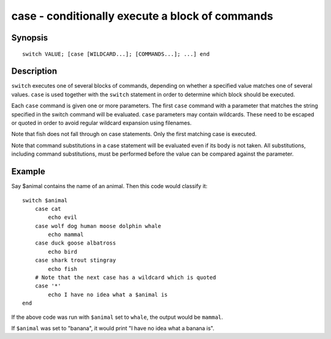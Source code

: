 .. _cmd-case:

case - conditionally execute a block of commands
================================================

Synopsis
--------

::

    switch VALUE; [case [WILDCARD...]; [COMMANDS...]; ...] end

Description
-----------

``switch`` executes one of several blocks of commands, depending on whether a specified value matches one of several values. ``case`` is used together with the ``switch`` statement in order to determine which block should be executed.

Each ``case`` command is given one or more parameters. The first ``case`` command with a parameter that matches the string specified in the switch command will be evaluated. ``case`` parameters may contain wildcards. These need to be escaped or quoted in order to avoid regular wildcard expansion using filenames.

Note that fish does not fall through on case statements. Only the first matching case is executed.

Note that command substitutions in a case statement will be evaluated even if its body is not taken. All substitutions, including command substitutions, must be performed before the value can be compared against the parameter.

Example
-------

Say \$animal contains the name of an animal. Then this code would classify it:

::

    switch $animal
        case cat
            echo evil
        case wolf dog human moose dolphin whale
            echo mammal
        case duck goose albatross
            echo bird
        case shark trout stingray
            echo fish
        # Note that the next case has a wildcard which is quoted
        case '*'
            echo I have no idea what a $animal is
    end


If the above code was run with ``$animal`` set to ``whale``, the output
would be ``mammal``.

If ``$animal`` was set to "banana", it would print "I have no idea what a banana is".
